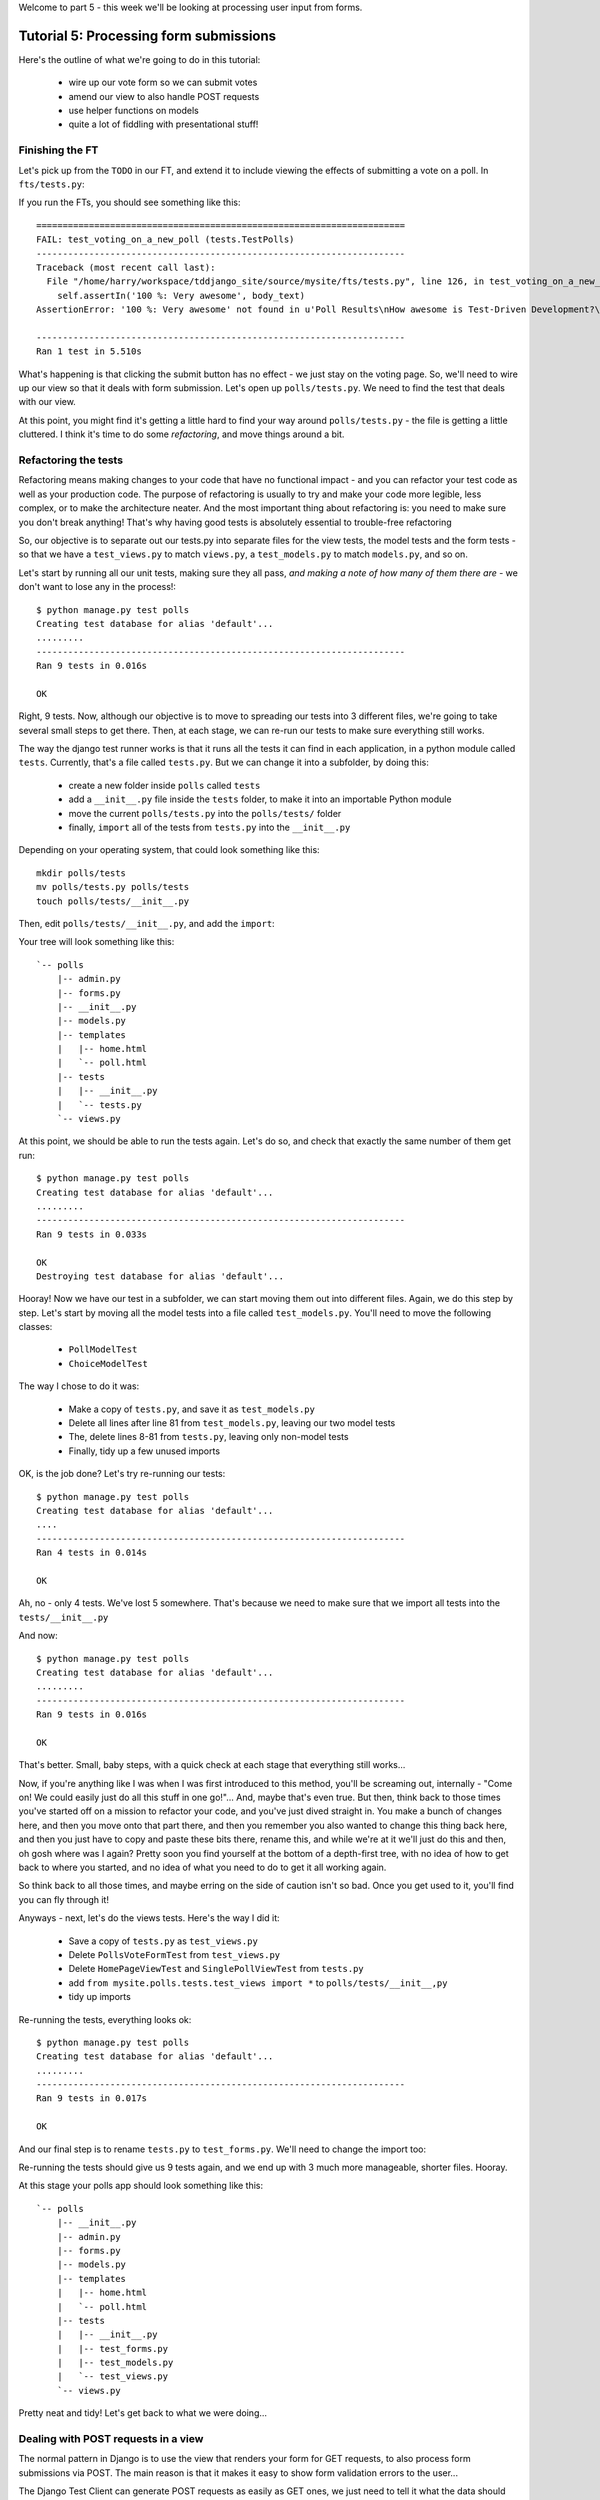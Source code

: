 Welcome to part 5 - this week we'll be looking at processing user input from
forms.

Tutorial 5: Processing form submissions
=======================================

Here's the outline of what we're going to do in this tutorial:

    * wire up our vote form so we can submit votes

    * amend our view to also handle POST requests

    * use helper functions on models

    * quite a lot of fiddling with presentational stuff!


Finishing the FT
----------------

Let's pick up from the ``TODO`` in our FT, and extend it to include viewing the
effects of submitting a vote on a poll. In ``fts/tests.py``:

.. sourcecode:: python
    :filename: mysite/fts/tests.py

        [...] 

        # Herbert clicks 'submit'
        self.browser.find_element_by_css_selector(
                "input[type='submit']"
            ).click()

        # The page refreshes, and he sees that his choice
        # has updated the results.  they now say
        # "100 %: very awesome".
        body_text = self.browser.find_element_by_tag_name('body').text
        self.assertIn('100 %: Very awesome', body_text)

        # The page also says "1 vote"
        self.assertIn('1 vote', body_text)

        # But not "1 votes" -- Herbert is impressed at the attention to detail
        self.assertNotIn('1 votes', body_text)

        # Herbert suspects that the website isn't very well protected
        # against people submitting multiple votes yet, so he tries
        # to do a little astroturfing
        self.browser.find_element_by_css_selector("input[value='1']").click()
        self.browser.find_element_by_css_selector("input[type='submit']").click()

        # The page refreshes, and he sees that his choice has updated the
        # results.  it still says # "100 %: very awesome".
        body_text = self.browser.find_element_by_tag_name('body').text
        self.assertIn('100 %: Very awesome', body_text)

        # But the page now says "2 votes"
        self.assertIn('2 votes', body_text)

        # Cackling manically over his l33t haxx0ring skills, he tries
        # voting for a different choice
        self.browser.find_element_by_css_selector("input[value='2']").click()
        self.browser.find_element_by_css_selector("input[type='submit']").click()

        # Now, the percentages update, as well as the votes
        body_text = self.browser.find_element_by_tag_name('body').text
        self.assertIn('67 %: Very awesome', body_text)
        self.assertIn('33 %: Quite awesome', body_text)
        self.assertIn('3 votes', body_text)

        # Satisfied, he goes back to sleep

If you run the FTs, you should see something like this::

    ======================================================================
    FAIL: test_voting_on_a_new_poll (tests.TestPolls)
    ----------------------------------------------------------------------
    Traceback (most recent call last):
      File "/home/harry/workspace/tddjango_site/source/mysite/fts/tests.py", line 126, in test_voting_on_a_new_poll
        self.assertIn('100 %: Very awesome', body_text)
    AssertionError: '100 %: Very awesome' not found in u'Poll Results\nHow awesome is Test-Driven Development?\nNo-one has voted on this poll yet\nAdd your vote\nVote:\nVery awesome\nQuite awesome\nModerately awesome'

    ----------------------------------------------------------------------
    Ran 1 test in 5.510s

What's happening is that clicking the submit button has no effect - we just
stay on the voting page. So, we'll need to wire up our view so that it deals
with form submission.  Let's open up ``polls/tests.py``. We need to find the test
that deals with our view.

At this point, you might find it's getting a little hard to find your way
around ``polls/tests.py`` - the file is getting a little cluttered.  I think it's
time to do some *refactoring*, and move things around a bit.


Refactoring the tests
---------------------

Refactoring means making changes to your code that have no functional impact -
and you can refactor your test code as well as your production code.  The
purpose of refactoring is usually to try and make your code more legible, less
complex, or to make the architecture neater. And the most important thing about
refactoring is: you need to make sure you don't break anything!  That's why
having good tests is absolutely essential to trouble-free refactoring

So, our objective is to separate out our tests.py into separate files for the
view tests, the model tests and the form tests - so that we have a
``test_views.py`` to match ``views.py``, a ``test_models.py`` to match
``models.py``, and so on.

Let's start by running all our unit tests, making sure they all pass, *and
making a note of how many of them there are* - we don't want to lose any in the
process!::

    $ python manage.py test polls
    Creating test database for alias 'default'...
    .........
    ----------------------------------------------------------------------
    Ran 9 tests in 0.016s

    OK

Right, 9 tests. Now, although our objective is to move to spreading our tests
into 3 different files, we're going to take several small steps to get there.
Then, at each stage, we can re-run our tests to make sure everything still
works.

The way the django test runner works is that it runs all the tests it can find
in each application, in a python module called ``tests``. Currently, that's a
file called ``tests.py``.  But we can change it into a subfolder, by doing
this:

    * create a new folder inside ``polls`` called ``tests``

    * add a ``__init__.py`` file inside the ``tests`` folder, to make it into
      an importable Python module

    * move the current ``polls/tests.py`` into the ``polls/tests/`` folder

    * finally, ``import`` all of the tests from ``tests.py`` into the
      ``__init__.py``

Depending on your operating system, that could look something like this::

    mkdir polls/tests
    mv polls/tests.py polls/tests
    touch polls/tests/__init__.py

Then, edit ``polls/tests/__init__.py``, and add the ``import``:

.. sourcecode:: python
    :filename: mysite/polls/tests/__init__.py

    from polls.tests.tests import *

Your tree will look something like this::

    `-- polls
        |-- admin.py
        |-- forms.py
        |-- __init__.py
        |-- models.py
        |-- templates
        |   |-- home.html
        |   `-- poll.html
        |-- tests
        |   |-- __init__.py
        |   `-- tests.py
        `-- views.py



At this point, we should be able to run the tests again. Let's do so, and check
that exactly the same number of them get run::

    $ python manage.py test polls
    Creating test database for alias 'default'...
    .........
    ----------------------------------------------------------------------
    Ran 9 tests in 0.033s

    OK
    Destroying test database for alias 'default'...


Hooray!  Now we have our test in a subfolder, we can start moving them out into
different files.  Again, we do this step by step.  Let's start by moving all
the model tests into a file called ``test_models.py``.  You'll need to move the
following classes:

    * ``PollModelTest``

    * ``ChoiceModelTest``

The way I chose to do it was:

    * Make a copy of ``tests.py``, and save it as ``test_models.py``

    * Delete all lines after line 81 from ``test_models.py``, leaving our two
      model tests

    * The, delete lines 8-81 from ``tests.py``, leaving only non-model tests

    * Finally, tidy up a few unused imports

OK, is the job done?  Let's try re-running our tests::

    $ python manage.py test polls
    Creating test database for alias 'default'...
    ....
    ----------------------------------------------------------------------
    Ran 4 tests in 0.014s

    OK

Ah, no - only 4 tests.  We've lost 5 somewhere.  That's because we need to make
sure that we import all tests into the ``tests/__init__.py``

.. sourcecode:: python
    :filename: mysite/polls/tests/__init__.py

    from mysite.polls.tests.tests import *
    from mysite.polls.tests.test_models import *

And now::

    $ python manage.py test polls
    Creating test database for alias 'default'...
    .........
    ----------------------------------------------------------------------
    Ran 9 tests in 0.016s

    OK

That's better.  Small, baby steps, with a quick check at each stage that everything still works... 

Now, if you're anything like I was when I was first introduced to this method,
you'll be screaming out, internally  - "Come on!  We could easily just do all
this stuff in one go!"... And, maybe that's even true.  But then, think back to
those times you've started off on a mission to refactor your code, and you've
just dived straight in.  You make a bunch of changes here, and then you move
onto that part there, and then you remember you also wanted to change this
thing back here, and then you just have to copy and paste these bits there,
rename this, and while we're at it we'll just do this and then, oh gosh where
was I again?  Pretty soon you find yourself at the bottom of a depth-first
tree, with no idea of how to get back to where you started, and no idea of what
you need to do to get it all working again.

So think back to all those times, and maybe erring on the side of caution isn't
so bad.  Once you get used to it, you'll find you can fly through it!

Anyways - next, let's do the views tests. Here's the way I did it:

  * Save a copy of ``tests.py`` as ``test_views.py``

  * Delete ``PollsVoteFormTest`` from ``test_views.py``

  * Delete ``HomePageViewTest`` and ``SinglePollViewTest`` from ``tests.py``

  * add ``from mysite.polls.tests.test_views import *`` to ``polls/tests/__init__,py``

  * tidy up imports

Re-running the tests, everything looks ok::

    $ python manage.py test polls 
    Creating test database for alias 'default'...
    .........
    ----------------------------------------------------------------------
    Ran 9 tests in 0.017s

    OK

And our final step is to rename ``tests.py`` to ``test_forms.py``.  We'll need
to change the import too:

.. sourcecode:: python
    :filename: mysite/polls/tests/__init__.py

    from mysite.polls.tests.test_forms import *
    from mysite.polls.tests.test_models import *
    from mysite.polls.tests.test_views import *

Re-running the tests should give us 9 tests again, and we end up with 3 much
more manageable, shorter files.  Hooray.  

At this stage your polls app should look something like this::

    `-- polls
        |-- __init__.py
        |-- admin.py
        |-- forms.py
        |-- models.py
        |-- templates
        |   |-- home.html
        |   `-- poll.html
        |-- tests
        |   |-- __init__.py
        |   |-- test_forms.py
        |   |-- test_models.py
        |   `-- test_views.py
        `-- views.py

Pretty neat and tidy! Let's get back to what we were doing...


Dealing with POST requests in a view
------------------------------------

The normal pattern in Django is to use the view that renders your form for GET
requests, to also process form submissions via POST.  The main reason is that
it makes it easy to show form validation errors to the user...

The Django Test Client can generate POST requests as easily as GET ones, we
just need to tell it what the data should be. Let's write a new test in
``polls/tests/test_views.py`` - we can copy a fair bit from the one above it...

.. sourcecode:: python
    :filename: mysite/polls/tests/test_views.py


    class SinglePollViewTest(TestCase):

        def test_page_shows_choices_using_form(self):
            [...]

        def test_view_can_handle_votes_via_POST(self):
            # set up a poll with choices
            poll1 = Poll(question='6 times 7', pub_date=timezone.now())
            poll1.save()
            choice1 = Choice(poll=poll1, choice='42', votes=1)
            choice1.save()
            choice2 = Choice(poll=poll1, choice='The Ultimate Answer', votes=3)
            choice2.save()

            # set up our POST data - keys and values are strings
            post_data = {'vote': str(choice2.id)}

            # make our request to the view
            poll_url = '/poll/%d/' % (poll1.id,)
            response = self.client.post(poll_url, data=post_data)

            # retrieve the updated choice from the database
            choice_in_db = Choice.objects.get(pk=choice2.id)

            # check it's votes have gone up by 1
            self.assertEquals(choice_in_db.votes, 4)

            # always redirect after a POST - even if, in this case, we go back
            # to the same page.
            self.assertRedirects(response, poll_url)

Right, let's see how it fails, first::

    ======================================================================
    FAIL: test_view_can_handle_votes_via_POST (mysite.polls.tests.test_views.SinglePollViewTest)
    ----------------------------------------------------------------------
    Traceback (most recent call last):
      File "/home/harry/workspace/tddjango_site/source/mysite/../mysite/polls/tests/test_views.py", line 98, in test_view_can_handle_votes_via_POST
        self.assertEquals(choice_in_db.votes, 4)
    AssertionError: 3 != 4

    ----------------------------------------------------------------------

So, the first thing to do is increase the "votes" counter on the appropriate
Choice object... Django puts POST data into a special dictionary on the request
object, ``request.POST``, so let's use that - I'm adding three new lines at the
beginning of the view:


.. sourcecode:: python
    :filename: mysite/polls/views.py

    from polls.models import Choice, Poll
    [...]

    def poll(request, poll_id):
        choice = Choice.objects.get(id=request.POST['vote'])
        choice.votes += 1
        choice.save()

        poll = Poll.objects.get(pk=poll_id)
        form = PollVoteForm(poll=poll)
        return render(request, 'poll.html', {'poll': poll, 'form': form})


Let's see what the tests think::

    $ ./manage.py test polls
    Creating test database for alias 'default'...
    .......EEF
    ======================================================================
    ERROR: test_page_shows_choices_using_form (polls.tests.test_views.SinglePollViewTest)
    ----------------------------------------------------------------------
    Traceback (most recent call last):
      File "/home/harry/workspace/mysite/polls/tests/test_views.py", line 76, in test_page_shows_choices_using_form
        response = client.get('/poll/%d/' % (poll1.id, ))
      File "/usr/local/lib/python2.7/dist-packages/django/test/client.py", line 439, in get
        response = super(Client, self).get(path, data=data, **extra)
      File "/usr/local/lib/python2.7/dist-packages/django/test/client.py", line 244, in get
        return self.request(**r)
      File "/usr/local/lib/python2.7/dist-packages/django/core/handlers/base.py", line 111, in get_response
        response = callback(request, *callback_args, **callback_kwargs)
      File "/home/harry/workspace/mysite/polls/views.py", line 13, in poll
        choice = Choice.objects.get(id=request.POST['vote'])
      File "/usr/local/lib/python2.7/dist-packages/django/utils/datastructures.py", line 258, in __getitem__
        raise MultiValueDictKeyError("Key %r not found in %r" % (key, self))
    MultiValueDictKeyError: "Key 'vote' not found in <QueryDict: {}>"

    ======================================================================
    ERROR: test_page_shows_poll_title_and_no_votes_message (mysite.polls.tests.test_views.SinglePollViewTest)
    ----------------------------------------------------------------------
    Traceback (most recent call last):
      File "/home/harry/workspace/tddjango_site/source/mysite/../mysite/polls/tests/test_views.py", line 57, in test_page_shows_poll_title_and_no_votes_message
      [...]
    MultiValueDictKeyError: "Key 'vote' not found in <QueryDict: {}>"

    ======================================================================
    ERROR: test_view_can_handle_votes_via_POST (mysite.polls.tests.test_views.SinglePollViewTest)
    ----------------------------------------------------------------------
    Traceback (most recent call last):
      File "/home/harry/workspace/tddjango_site/source/mysite/../mysite/polls/tests/test_views.py", line 105, in test_view_can_handle_votes_via_POST
        self.assertRedirects(response, poll_url)
        AssertionError: Response didn't redirect as expected: Response code was 200 (expected 302)

    ----------------------------------------------------------------------
    Ran 9 tests in 0.031s

Oh dear - although we've got our POST test a little bit further along, we seem
to have broken 2 other tests.  You might argue, it was pretty obvious that was
going to happen, because I've introduced code to upvote choices which is
applied for both GET and POST requests - I should have checked whether the
request was a POST or a GET, and used an ``if``.  And, in fact, it was pretty
obvious - I was being deliberately stupid, and made that mistake on purpose.
The point was to demonstrate how TDD can save you from your own stupidity, by
telling you immediately when you break anything...  Save those brain cells for
the *really* hard problems.

So, Django tells us whether a request was a GET or a POST inside the ``method``
attribute.  Let's add an ``if``:

.. sourcecode:: python
    :filename: mysite/polls/views.py

    def poll(request, poll_id):
        if request.method == 'POST':
            choice = Choice.objects.get(id=request.POST['vote'])
            choice.votes += 1
            choice.save()

        poll = Poll.objects.get(pk=poll_id)
        form = PollVoteForm(poll=poll)
        return render(request, 'poll.html', {'poll': poll, 'form': form})

And testing...::

    ERROR: test_view_can_handle_votes_via_POST (mysite.polls.tests.test_views.SinglePollViewTest)
    AssertionError: Response didn't redirect as expected: Response code was 200 (expected 302)


Right, now we need to do our redirect (*Always redirect after a POST* -
http://www.theserverside.com/news/1365146/Redirect-After-Post).  Django has a
class called ``HttpResponseRedirect`` for this, which takes a URL.  We'll use
the ``reverse`` function from the last tutorial to get the right URL...

.. sourcecode:: python
    :filename: mysite/polls/views.py

    from django.core.urlresolvers import reverse
    from django.http import HttpResponseRedirect
    [...]

    def poll(request, poll_id):
        if request.method == 'POST':
            choice = Choice.objects.get(id=request.POST['vote'])
            choice.votes += 1
            choice.save()
            return HttpResponseRedirect(reverse('polls.views.poll', args=[poll_id,]))

        poll = Poll.objects.get(pk=poll_id)
        form = PollVoteForm(poll=poll)
        return render(request, 'poll.html', {'poll': poll, 'form': form})

Lovely!  let's see that at work::

    $ python manage.py test polls
    Creating test database for alias 'default'...
    .........
    ----------------------------------------------------------------------
    Ran 10 tests in 0.023s

    OK

Hooray!  Let's see if it gets the FT any further::

    $ python manage.py test fts
    [...]

    AssertionError: '100 %: Very awesome' not found in u'Poll Results\nHow awesome is Test-Driven Development?\nNo-one has voted on this poll yet\nAdd your vote\nVote:\nVery awesome\nQuite awesome\nModerately awesome'

Nope.  We still have to get our page to reflect the percentage of votes.  Let's
make a quick test in ``test_views``:

.. sourcecode:: python
    :filename: mysite/polls/tests/test_views.py

    def test_view_shows_percentage_of_votes(self):
        # set up a poll with choices
        poll1 = Poll(question='6 times 7', pub_date=timezone.now())
        poll1.save()
        choice1 = Choice(poll=poll1, choice='42', votes=1)
        choice1.save()
        choice2 = Choice(poll=poll1, choice='The Ultimate Answer', votes=2)
        choice2.save()

        response = self.client.get('/poll/%d/' % (poll1.id, ))

        # check the percentages of votes are shown, sensibly rounded
        self.assertIn('33 %: 42', response.content)
        self.assertIn('67 %: The Ultimate Answer', response.content)

        # and that the 'no-one has voted' message is gone
        self.assertNotIn('No-one has voted', response.content)


    def test_view_can_handle_votes_via_POST(self):
        [...]

Running it gives::

    AssertionError: '33 %: 42' not found in '<html>\n  <body>\n    <h1>Poll Results</h1>\n    \n    <h2>6 times 7</h2>\n\n    <p>No-one has voted on this poll yet</p>\n\n    <h3>Add your vote</h3>\n    <p><label for="id_vote_0">Vote:</label> <ul>\n<li><label for="id_vote_0"><input type="radio" id="id_vote_0" value="1" name="vote" /> 42</label></li>\n<li><label for="id_vote_1"><input type="radio" id="id_vote_1" value="2" name="vote" /> The Ultimate Answer</label></li>\n</ul></p>\n    <input type="submit" />\n\n    \n  </body>\n</html>\n'


Which is all very well - but, actually, the view (or the template) aren't
really the right place to calculate percentage figures.  Let's hang that off
the model, as a custom function instead.  This test should make my intentions
clear.  In ``polls/tests/test_models.py``:

.. sourcecode:: python
    :filename: mysite/polls/tests/test_models.py

    def test_choice_can_calculate_its_own_percentage_of_votes(self):
        poll = Poll(question='who?', pub_date=timezone.now())
        poll.save()
        choice1 = Choice(poll=poll,choice='me',votes=2)
        choice1.save()
        choice2 = Choice(poll=poll,choice='you',votes=1)
        choice2.save()

        self.assertEquals(choice1.percentage(), 67)
        self.assertEquals(choice2.percentage(), 33)

Self-explanatory?  Let's implement.  We should now get a new test error::

    $ python manage.py test polls
    .E........F
    AttributeError: 'Choice' object has no attribute 'percentage'


Let's give ``Choice`` a percentage function. In ``models.py``

.. sourcecode:: python
    :filename: mysite/polls/models.py


    class Choice(models.Model):
        poll = models.ForeignKey(Poll)
        choice = models.CharField(max_length=200)
        votes = models.IntegerField(default=0)

        def percentage(self):
            pass

Re-running the tests::

    self.assertEquals(choice1.percentage(), 66)
    AssertionError: None != 67

And implementing:

.. sourcecode:: python
    :filename: mysite/polls/models.py

    def percentage(self):
        total_votes_on_poll = sum(c.votes for c in self.poll.choice_set.all())
        return 100 * self.votes / total_votes_on_poll

Ah, not quite::

    self.assertEquals(choice1.percentage(), 67)
    AssertionError: 66 != 67

Darn that integer division! Let's try this:

.. sourcecode:: python
    :filename: mysite/polls/models.py

    def percentage(self):
        total_votes_on_poll = sum(c.votes for c in self.poll.choice_set.all())
        return round(100.0 * self.votes / total_votes_on_poll)


That gets down from 2 failing tests to 1 failing test. Now let's use our new
percentage function in our template, ``polls/templates/poll.html``
            
.. sourcecode:: html+django
    :filename: mysite/polls/templates/poll.html

    <html>
      <body>
        <h1>Poll Results</h1>
        
        <h2>{{poll.question}}</h2>

        <ul>
        {% for choice in poll.choice_set.all %}
          <li>{{ choice.percentage }} %: {{ choice.choice }}</li>
        {% endfor %}
        </ul>

        <p>No-one has voted on this poll yet</p>

        <h3>Add your vote</h3>
        {{form.as_p}}
        <input type="submit" />

        
      </body>
    </html>


Let's try re-running our tests now::

    ........E.F
    [...]
    TemplateSyntaxError: Caught ZeroDivisionError while rendering: float division by zero
    [...]
    AssertionError: '33 %: 42' not found in '<html>\n  <body>\n    <h1>Poll Results</h1>\n    \n    <h2>6 times 7</h2>\n\n    <ul>\n    \n      <li>33.0 %: 42</li>\n    \n      <li>67.0 %: The Ultimate Answer</li>\n    \n    </ul>\n\n    <p>No-one has voted on this poll yet</p>\n\n    <h3>Add your vote</h3>\n    <p><label for="id_vote_0">Vote:</label> <ul>\n<li><label for="id_vote_0"><input type="radio" id="id_vote_0" value="1" name="vote" /> 42</label></li>\n<li><label for="id_vote_1"><input type="radio" id="id_vote_1" value="2" name="vote" /> The Ultimate Answer</label></li>\n</ul></p>\n    <input type="submit" />\n\n    \n  </body>\n</html>\n'

    FAILED (failures=1, errors=1)


Oh no!  Bad to worse!  Our percentage function really is refusing to make our
lives easy - it's susceptible to zero-division errors, and it's producing
floats rather than nice printable percentages... Let's fix that.  (but, again,
notice the way it's the tests picking up all these little bugs for us, rather
than us having to try and anticipate them all in advance, or test all the edge
cases manually...)

So, let's make our percentage function return a proper, accurate float
representation of the percentage (or as accurate as floating-point arithmetic
will allow), and we'll handle the presentation issues in the template. We'll
also make it handle the 0-case.

.. sourcecode:: python
    :filename: mysite/polls/tests/test_models.py

    def test_choice_can_calculate_its_own_percentage_of_votes(self):
        poll = Poll(question='who?', pub_date=timezone.now())
        poll.save()
        choice1 = Choice(poll=poll,choice='me',votes=2)
        choice1.save()
        choice2 = Choice(poll=poll,choice='you',votes=1)
        choice2.save()

        self.assertEquals(choice1.percentage(), 100 * 2 / 3.0)
        self.assertEquals(choice2.percentage(), 100 * 1 / 3.0)

        # also check 0-votes case
        choice1.votes = 0
        choice1.save()
        choice2.votes = 0
        choice2.save()
        self.assertEquals(choice1.percentage(), 0)
        self.assertEquals(choice2.percentage(), 0)

Re-run the tests::

    self.assertEquals(choice1.percentage(), 100 * 2 / 3.0)
    AssertionError: 67.0 != 66.66666666666667

Removing the ``round()``...

.. sourcecode:: python
    :filename: mysite/polls/models.py

        def percentage(self):
            total_votes_on_poll = sum(c.votes for c in self.poll.choice_set.all())
            return 100.0 * self.votes / total_votes_on_poll


And now we get the 0-case error::

    return 100.0 * self.votes / sum(c.votes for c in self.poll.choice_set.all())
    ZeroDivisionError: float division by zero

Which we can fix with a ``try/except`` (*Better to ask for forgiveness than for
permission*)
 
.. sourcecode:: python
    :filename: mysite/polls/models.py

    def percentage(self):
        total_votes_on_poll = sum(c.votes for c in self.poll.choice_set.all())
        try:
            return 100.0 * self.votes / total_votes_on_poll
        except ZeroDivisionError:
            return 0


Phew.  That takes us down to just one final test error::

    ..........F
    ======================================================================
    FAIL: test_view_shows_percentage_of_votes (mysite.polls.tests.test_views.SinglePollViewTest)
    self.assertNotIn('No-one has voted', response.content)
    AssertionError: 'No-one has voted' unexpectedly found in '<html>\n  <body>\n    <h1>Poll Results</h1>\n    \n    <h2>6 times 7</h2>\n\n    <ul>\n    \n      <li>33.3333333333 %: 42</li>\n    \n      <li>66.6666666667 %: The Ultimate Answer</li>\n    \n    </ul>\n\n    <p>No-one has voted on this poll yet</p>\n\n    <h3>Add your vote</h3>\n    <p><label for="id_vote_0">Vote:</label> <ul>\n<li><label for="id_vote_0"><input type="radio" id="id_vote_0" value="1" name="vote" /> 42</label></li>\n<li><label for="id_vote_1"><input type="radio" id="id_vote_1" value="2" name="vote" /> The Ultimate Answer</label></li>\n</ul></p>\n    <input type="submit" />\n\n    \n  </body>\n</html>\n'

Now, how are we going to decide on whether to show or hide this "no votes yet"
message?  Ideally, we want to be able to ask the Poll object its total number
of votes... That might come in useful elsewhere too...

Let's hope this test/code cycle is self-explanatory. Start with
``test_models.py``:

.. sourcecode:: python
    :filename: mysite/polls/tests/test_models.py

    class PollModelTest(TestCase):
        [...]

        def test_poll_can_tell_you_its_total_number_of_votes(self):
            p = Poll(question='where',pub_date=timezone.now())
            p.save()
            c1 = Choice(poll=p,choice='here',votes=0)
            c1.save()
            c2 = Choice(poll=p,choice='there',votes=0)
            c2.save()

            self.assertEquals(p.total_votes(), 0)

            c1.votes = 1000
            c1.save()
            c2.votes = 22
            c2.save()
            self.assertEquals(p.total_votes(), 1022)

tests::

    AttributeError: 'Poll' object has no attribute 'total_votes'

``models.py``

.. sourcecode:: python
    :filename: mysite/polls/models.py

    class Poll(models.Model):
        question = models.CharField(max_length=200)
        pub_date = models.DateTimeField(verbose_name='Date published')

        def __unicode__(self):
            return self.question


        def total_votes(self):
            pass

tests::

    AssertionError: None != 0

``models.py``

.. sourcecode:: python
    :filename: mysite/polls/models.py

        def total_votes(self):
            return 0

(oh yeah, TDD.  You love it).  Tests::

    AssertionError: 0 != 1022

Good. ``models.py``

.. sourcecode:: python
    :filename: mysite/polls/models.py

    def total_votes(self):
        return sum(c.votes for c in self.choice_set.all())

And that's a pass.  Now, does that ``sum`` remind you of anything.  Let's
refactor::


    class Choice(models.Model):
        poll = models.ForeignKey(Poll)
        choice = models.CharField(max_length=200)
        votes = models.IntegerField(default=0)

        def percentage(self):
            try:
                return 100.0 * self.votes / self.poll.total_votes()
            except ZeroDivisionError:
                return 0

Re-running the tests, all the right ones still pass.  Another one of the reasons
that TDD is so great is that it encourages you to refactor at will - because
your code is well tested, you can always know whether or not your refactor
has gone correctly, or whether anything was broken.

Let's finally get onto our little message. Back in our template,
``polls/templates/poll.html``:

.. sourcecode:: html+django
    :filename: mysite/polls/templates/poll.html

    <html>
      <body>
        <h1>Poll Results</h1>
        
        <h2>{{poll.question}}</h2>

        <ul>
        {% for choice in poll.choice_set.all %}
          <li>{{ choice.percentage }} %: {{ choice.choice }}</li>
        {% endfor %}
        </ul>


        {% if poll.total_votes == 0 %}
          <p>No-one has voted on this poll yet</p>
        {% endif %}

        <h3>Add your vote</h3>
        {{form.as_p}}
        <input type="submit" />

        
      </body>
    </html>

And re-run the tests::

    ............
    ----------------------------------------------------------------------
    Ran 12 tests in 0.043s
    OK

At last!  What about the FT?::

    ======================================================================
    FAIL: test_voting_on_a_new_poll (tests.TestPolls)
    ----------------------------------------------------------------------
    Traceback (most recent call last):
      File "/home/harry/workspace/tddjango_site/source/mysite/fts/tests.py", line 126, in test_voting_on_a_new_poll
        self.assertIn('100 %: Very awesome', body_text)
    AssertionError: '100 %: Very awesome' not found in u'Poll Results\nHow awesome is Test-Driven Development?\n0 %: Very awesome\n0 %: Quite awesome\n0 %: Moderately awesome\nNo-one has voted on this poll yet\nAdd your vote\nVote:\nVery awesome\nQuite awesome\nModerately awesome'

    ----------------------------------------------------------------------
    Ran 1 test in 5.677s

Hmm, not quite.  What is missing?  The "submit" button doesn't seem to be
working... Ah! Yes - we haven't actually wired up our form yet.  Django's
``form.as_p()`` function doesn't actually give you a ``<form>`` tag - you have
to do that yourself, which gives you the choice over where the form sends its
data.  Let's do that, in the template, ``polls/templates/poll.html``:

.. sourcecode:: html+django
    :filename: mysite/polls/templates/poll.html

    <html>
      <body>
        <h1>Poll Results</h1>
        
        <h2>{{poll.question}}</h2>

        <ul>
        {% for choice in poll.choice_set.all %}
          <li>{{ choice.percentage }} %: {{ choice.choice }}</li>
        {% endfor %}
        </ul>


        {% if poll.total_votes == 0 %}
          <p>No-one has voted on this poll yet</p>
        {% endif %}

        <h3>Add your vote</h3>
        <form method="POST" action="">
          {{form.as_p}}
          <input type="submit" />
        </form>

        
      </body>
    </html>

Re-running the FT, we get::

    AssertionError: '100 %: Very awesome' not found in u'Forbidden (403)\nCSRF verification failed. Request aborted.\nMore information is available with DEBUG=True.'

Pretty helpful, as error messages go.  Let's add an amazing Django voodoo CSRF
tag:

.. sourcecode:: html+django
    :filename: mysite/polls/templates/poll.html

    <form method="POST" action="">
      {% csrf_token %}
      {{form.as_p}}
      <input type="submit" />
    </form>

And now?::

    AssertionError: '100 %: Very awesome' not found in u'Poll Results\nHow awesome is Test-Driven Development?\n100.0 %: Very awesome\n0.0 %: Quite awesome\n0.0 %: Moderately awesome\nAdd your vote\nVote:\nVery awesome\nQuite awesome\nModerately awesome'

Still not quite, arg! Just a tiny formatting error though.  We can fix this
using one of Django's built-in template filters:

https://docs.djangoproject.com/en/1.4/ref/templates/builtins/

.. sourcecode:: html+django
    :filename: mysite/polls/templates/poll.html

    <ul>
    {% for choice in poll.choice_set.all %}
      <li>{{ choice.percentage|floatformat }} %: {{ choice.choice }}</li>
    {% endfor %}
    </ul>


Now what?::

    FAIL: test_voting_on_a_new_poll (tests.TestPolls)
    AssertionError: '1 vote' not found in u'Poll Results\nHow awesome is Test-Driven Development?\n100 %: Very awesome\n0 %: Quite awesome\n0 %: Moderately awesome\nAdd your vote\nVote:\nVery awesome\nQuite awesome\nModerately awesome'

Aha, looks like that ``total_votes`` function is going to come in useful again!

Let's add a tiny test to our ``test_views.py``:

.. sourcecode:: python 
    :filename: mysite/polls/tests/test_views.py

    def test_view_shows_total_votes(self):
        # set up a poll with choices
        poll1 = Poll(question='6 times 7', pub_date=timezone.now())
        poll1.save()
        choice1 = Choice(poll=poll1, choice='42', votes=1)
        choice1.save()
        choice2 = Choice(poll=poll1, choice='The Ultimate Answer', votes=2)
        choice2.save()

        response = self.client.get('/poll/%d/' % (poll1.id, ))
        self.assertIn('3 votes', response.content)

        # also check we only pluralise "votes" if necessary. details!
        choice2.votes = 0
        choice2.save()
        response = self.client.get('/poll/%d/' % (poll1.id, ))
        self.assertIn('1 vote', response.content)
        self.assertNotIn('1 votes', response.content)


Running those tests::

    FAIL: test_view_shows_percentage_of_votes_and_total_votes (mysite.polls.tests.test_views.SinglePollViewTest)
    AssertionError: '33 %: 42' not found in '<html>\n  <body>\n    <h1>Poll Results</h1>\n    \n    <h2>6 times 7</h2>\n\n    <ul>\n    \n      <li>33.3 %: 42</li>\n    \n      <li>66.7 %: The Ultimate Answer</li>\n    \n    </ul>\n\n\n    \n\n    <h3>Add your vote</h3>\n    <form method="POST" action="">\n      <div style=\'display:none\'><input type=\'hidden\' name=\'csrfmiddlewaretoken\' value=\'ac03d928c29ccbfe6fd0828aec8ede4e\' /></div>\n      <p><label for="id_vote_0">Vote:</label> <ul>\n<li><label for="id_vote_0"><input type="radio" id="id_vote_0" value="1" name="vote" /> 42</label></li>\n<li><label for="id_vote_1"><input type="radio" id="id_vote_1" value="2" name="vote" /> The Ultimate Answer</label></li>\n</ul></p>\n      <input type="submit" />\n    </form>\n\n    \n  </body>\n</html>\n'

    FAIL: test_view_shows_total_votes (mysite.polls.tests.test_views.SinglePollViewTest)
    AssertionError: '3 votes' not found in '<html>\n  <body>\n    <h1>Poll Results</h1>\n    \n    <h2>6 times 7</h2>\n\n    <ul>\n    \n      <li>33.3 %: 42</li>\n    \n      <li>66.7 %: The Ultimate Answer</li>\n    \n    </ul>\n\n\n    \n\n    <h3>Add your vote</h3>\n    <form method="POST" action="">\n      <div style=\'display:none\'><input type=\'hidden\' name=\'csrfmiddlewaretoken\' value=\'d9fd2b61be1299d84b48f4c378b15ec3\' /></div>\n      <p><label for="id_vote_0">Vote:</label> <ul>\n<li><label for="id_vote_0"><input type="radio" id="id_vote_0" value="1" name="vote" /> 42</label></li>\n<li><label for="id_vote_1"><input type="radio" id="id_vote_1" value="2" name="vote" /> The Ultimate Answer</label></li>\n</ul></p>\n      <input type="submit" />\n    </form>\n\n    \n  </body>\n</html>\n'


Ah, aside from our expected failure, it looks like we also have a minor
regression. Getting this presentational stuff right is fiddly!  Still, the fix
isn't too difficult, back in our template, let's tweak the ``floatformat``, and
also add in the ``total_votes``:

.. sourcecode:: html+django
    :filename: mysite/polls/templates/poll.html

    <html>
      <body>
        <h1>Poll Results</h1>
        
        <h2>{{poll.question}}</h2>

        <ul>
        {% for choice in poll.choice_set.all %}
          <li>{{ choice.percentage|floatformat:0 }} %: {{ choice.choice }}</li>
        {% endfor %}
        </ul>


        {% if poll.total_votes != 0 %}
          <p>{{ poll.total_votes }} votes</p>
        {% else %}
          <p>No-one has voted on this poll yet</p>
        {% endif %}

        <h3>Add your vote</h3>
        <form method="POST" action="">
          {% csrf_token %}
          {{form.as_p}}
          <input type="submit" />
        </form>

        
      </body>
    </html>

Another unit test run::

    AssertionError: '1 votes' unexpectedly found in '<html>\n  <body>\n    <h1>Poll Results</h1>\n    <h2>6 times 7</h2>\n    <ul>\n      \n        <li>100 %: 42</li>\n      \n        <li>0 %: The Ultimate Answer</li>\n      \n    </ul>\n\n    \n      <p>1 votes</p>\n    \n\n    <h3>Add your vote</h3>\n    <form method="POST" action="">\n      <div style=\'display:none\'><input type=\'hidden\' name=\'csrfmiddlewaretoken\' value=\'kXRyayBw8agkbj2vgTXM1OEyMQjMzXWY\' /></div>\n      <p><label for="id_vote_0">Vote:</label> <ul>\n<li><label for="id_vote_0"><input type="radio" id="id_vote_0" value="1" name="vote" /> 42</label></li>\n<li><label for="id_vote_1"><input type="radio" id="id_vote_1" value="2" name="vote" /> The Ultimate Answer</label></li>\n</ul></p>\n      <input type="submit" />\n    </form>\n\n\n  </body>\n</html>\n\n'

Ah yes, we want it to say "1 vote", not "1 votes".  Django's template system
has a helpful ``pluralize`` function for this:

.. sourcecode:: html+django
    :filename: mysite/polls/templates/poll.html

        <p>{{ poll.total_votes }} vote{{ poll.total_votes|pluralize }}</p>

Unit tests snow pass::

    $ python manage.py test polls
    Creating test database for alias 'default'...
    .............
    ----------------------------------------------------------------------
    Ran 13 tests in 0.061s

Now, how about those functional tests?::

    $ python manage.py test fts

    AssertionError: TODO


That looks good. How about our fts?::

    $ python manage.py test fts
    Ran 2 tests in 9.606s
    OK


Well, that feels like a nice place to break until next time.  See you soon!


